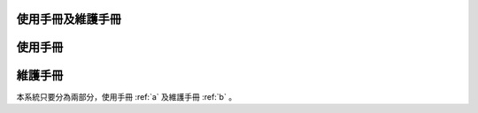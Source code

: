 
使用手冊及維護手冊
=================

.. _a:
使用手冊
=========

.. _b:
維護手冊
=========































本系統只要分為兩部分，使用手冊 :ref:`a` 及維護手冊 :ref:`b` 。


